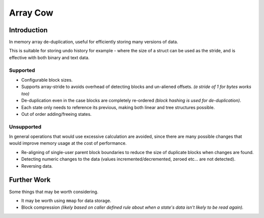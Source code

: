 
#########
Array Cow
#########

Introduction
============

In memory array de-duplication, useful for efficiently storing many versions of data.

This is suitable for storing undo history for example - where the size of a struct can be used as the stride,
and is effective with both binary and text data.


Supported
---------

- Configurable block sizes.
- Supports array-stride to avoids overhead of detecting blocks and un-aliened offsets.
  *(a stride of 1 for bytes works too)*
- De-duplication even in the case blocks are completely re-ordered
  *(block hashing is used for de-duplication)*.
- Each state only needs to reference its previous,
  making both linear and tree structures possible.
- Out of order adding/freeing states.


Unsupported
-----------

In general operations that would use excessive calculation are avoided,
since there are many possible changes that would improve memory usage at the cost of performance.

- Re-aligning of single-user parent block boundaries to reduce the size of duplicate blocks when changes are found.
- Detecting numeric changes to the data (values incremented/decremented, zeroed etc... are not detected).
- Reversing data.


Further Work
============

Some things that may be worth considering.

- It may be worth using ``mmap`` for data storage.
- Block compression
  *(likely based on caller defined rule about when a state's data isn't likely to be read again).*
